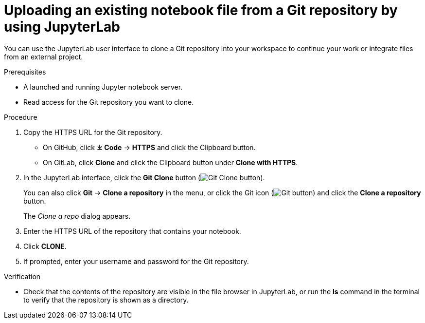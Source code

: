:_module-type: PROCEDURE

[id='uploading-an-existing-notebook-file-from-a-git-repository-using-jupyterlab_{context}']
= Uploading an existing notebook file from a Git repository by using JupyterLab

[role='_abstract']
You can use the JupyterLab user interface to clone a Git repository into your workspace to continue your work or integrate files from an external project.

.Prerequisites
* A launched and running Jupyter notebook server.
* Read access for the Git repository you want to clone.

.Procedure
. Copy the HTTPS URL for the Git repository.
+
** On GitHub, click *&#10515; Code* -> *HTTPS* and click the Clipboard button.
** On GitLab, click *Clone* and click the Clipboard button under *Clone with HTTPS*.
. In the JupyterLab interface, click the *Git Clone* button (image:images/jupyterlab-git-clone-button.png[Git Clone button]).
+
You can also click *Git* -> *Clone a repository* in the menu, or click the Git icon (image:images/jupyterlab-git-button.png[Git button]) and click the *Clone a repository* button.
+
The _Clone a repo_ dialog appears.
. Enter the HTTPS URL of the repository that contains your notebook.
. Click *CLONE*.
. If prompted, enter your username and password for the Git repository.

.Verification
* Check that the contents of the repository are visible in the file browser in JupyterLab, or run the *ls* command in the terminal to verify that the repository is shown as a directory.

// [role="_additional-resources"]
// .Additional resources
// * TODO or delete
